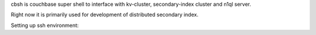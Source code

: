 cbsh is couchbase super shell to interface with kv-cluster, secondary-index
cluster and n1ql server.

Right now it is primarily used for development of distributed secondary index.

Setting up ssh environment:

